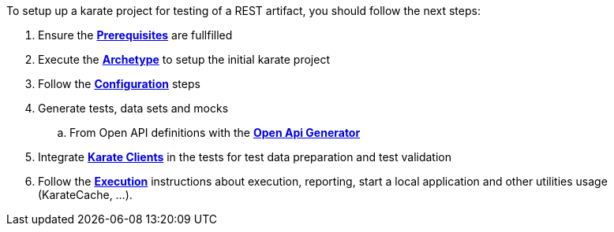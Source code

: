 To setup up a karate project for testing of a REST artifact, you should follow the next steps:

. Ensure the *xref:prerequisites:index.adoc[Prerequisites]* are fullfilled
. Execute the *xref:archetype:index.adoc[Archetype]* to setup the initial karate project
. Follow the *xref:configuration:index.adoc[Configuration]* steps
. Generate tests, data sets and mocks
.. From Open API definitions with the *xref:open-api-generator:index.adoc[Open Api Generator]*
. Integrate *xref:clients:index.adoc[Karate Clients]* in the tests for test data preparation and test validation
. Follow the *xref:execution:index.adoc[Execution]* instructions about execution, reporting, start a local application and other utilities usage (KarateCache, ...).

